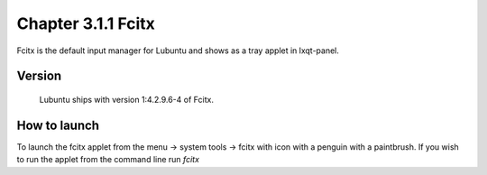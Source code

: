Chapter 3.1.1 Fcitx
===================

Fcitx is the default input manager for Lubuntu and shows as a tray applet in lxqt-panel. 

Version
-------
 Lubuntu ships with version 1:4.2.9.6-4 of Fcitx. 

How to launch
-------------
To launch the fcitx applet from the menu -> system tools -> fcitx with icon with a penguin with a paintbrush. If you wish to run the applet from the command line run `fcitx`  


